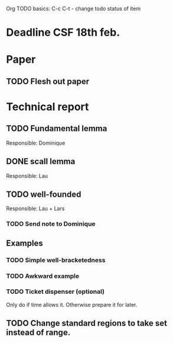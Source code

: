 Org TODO basics:
C-c C-t  - change todo status of item

* Deadline CSF 18th feb.

* Paper

** TODO Flesh out paper

* Technical report

** TODO Fundamental lemma
Responsible: Dominique

** DONE scall lemma
Responsible: Lau

** TODO well-founded
Responsible: Lau + Lars
*** TODO Send note to Dominique

** Examples
*** TODO Simple well-bracketedness
*** TODO Awkward example
*** TODO Ticket dispenser (optional)
Only do if time allows it. Otherwise prepare it for later.

** TODO Change standard regions to take set instead of range.

